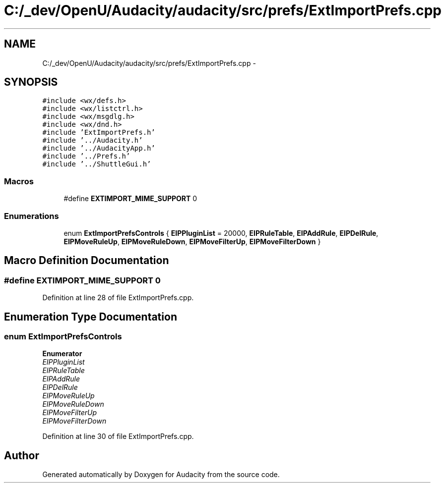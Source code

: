 .TH "C:/_dev/OpenU/Audacity/audacity/src/prefs/ExtImportPrefs.cpp" 3 "Thu Apr 28 2016" "Audacity" \" -*- nroff -*-
.ad l
.nh
.SH NAME
C:/_dev/OpenU/Audacity/audacity/src/prefs/ExtImportPrefs.cpp \- 
.SH SYNOPSIS
.br
.PP
\fC#include <wx/defs\&.h>\fP
.br
\fC#include <wx/listctrl\&.h>\fP
.br
\fC#include <wx/msgdlg\&.h>\fP
.br
\fC#include <wx/dnd\&.h>\fP
.br
\fC#include 'ExtImportPrefs\&.h'\fP
.br
\fC#include '\&.\&./Audacity\&.h'\fP
.br
\fC#include '\&.\&./AudacityApp\&.h'\fP
.br
\fC#include '\&.\&./Prefs\&.h'\fP
.br
\fC#include '\&.\&./ShuttleGui\&.h'\fP
.br

.SS "Macros"

.in +1c
.ti -1c
.RI "#define \fBEXTIMPORT_MIME_SUPPORT\fP   0"
.br
.in -1c
.SS "Enumerations"

.in +1c
.ti -1c
.RI "enum \fBExtImportPrefsControls\fP { \fBEIPPluginList\fP = 20000, \fBEIPRuleTable\fP, \fBEIPAddRule\fP, \fBEIPDelRule\fP, \fBEIPMoveRuleUp\fP, \fBEIPMoveRuleDown\fP, \fBEIPMoveFilterUp\fP, \fBEIPMoveFilterDown\fP }"
.br
.in -1c
.SH "Macro Definition Documentation"
.PP 
.SS "#define EXTIMPORT_MIME_SUPPORT   0"

.PP
Definition at line 28 of file ExtImportPrefs\&.cpp\&.
.SH "Enumeration Type Documentation"
.PP 
.SS "enum \fBExtImportPrefsControls\fP"

.PP
\fBEnumerator\fP
.in +1c
.TP
\fB\fIEIPPluginList \fP\fP
.TP
\fB\fIEIPRuleTable \fP\fP
.TP
\fB\fIEIPAddRule \fP\fP
.TP
\fB\fIEIPDelRule \fP\fP
.TP
\fB\fIEIPMoveRuleUp \fP\fP
.TP
\fB\fIEIPMoveRuleDown \fP\fP
.TP
\fB\fIEIPMoveFilterUp \fP\fP
.TP
\fB\fIEIPMoveFilterDown \fP\fP
.PP
Definition at line 30 of file ExtImportPrefs\&.cpp\&.
.SH "Author"
.PP 
Generated automatically by Doxygen for Audacity from the source code\&.
